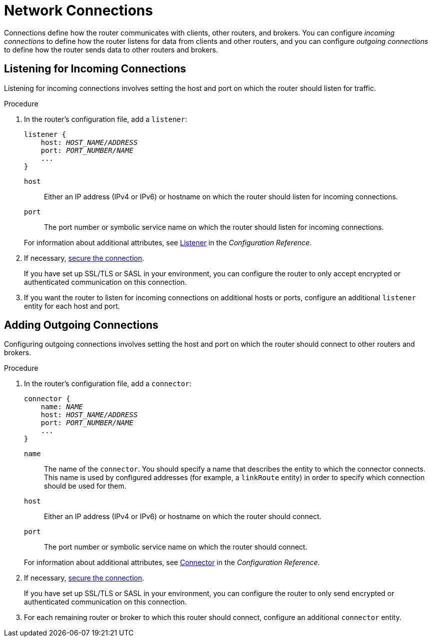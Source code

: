 ////
Licensed to the Apache Software Foundation (ASF) under one
or more contributor license agreements.  See the NOTICE file
distributed with this work for additional information
regarding copyright ownership.  The ASF licenses this file
to you under the Apache License, Version 2.0 (the
"License"); you may not use this file except in compliance
with the License.  You may obtain a copy of the License at

  http://www.apache.org/licenses/LICENSE-2.0

Unless required by applicable law or agreed to in writing,
software distributed under the License is distributed on an
"AS IS" BASIS, WITHOUT WARRANTIES OR CONDITIONS OF ANY
KIND, either express or implied.  See the License for the
specific language governing permissions and limitations
under the License
////

[[router_network_connections]]
= Network Connections

Connections define how the router communicates with clients, other routers, and brokers. You can configure _incoming connections_ to define how the router listens for data from clients and other routers, and you can configure _outgoing connections_ to define how the router sends data to other routers and brokers.

[[adding_incoming_connections]]
== Listening for Incoming Connections

Listening for incoming connections involves setting the host and port on which the router should listen for traffic.

.Procedure

. In the router's configuration file, add a `listener`:
+
--
[options="nowrap",subs="+quotes"]
----
listener {
    host: _HOST_NAME/ADDRESS_
    port: _PORT_NUMBER/NAME_
    ...
}
----

`host`:: Either an IP address (IPv4 or IPv6) or hostname on which the router should listen for incoming connections.
`port`:: The port number or symbolic service name on which the router should listen for incoming connections.

For information about additional attributes, see xref:router_configuration_file_listener[Listener] in the _Configuration Reference_.
--

. If necessary, xref:securing_incoming_connections[secure the connection].
+
If you have set up SSL/TLS or SASL in your environment, you can configure the router to only accept encrypted or authenticated communication on this connection.

. If you want the router to listen for incoming connections on additional hosts or ports, configure an additional `listener` entity for each host and port.

[[adding_outgoing_connections]]
== Adding Outgoing Connections

Configuring outgoing connections involves setting the host and port on which the router should connect to other routers and brokers.

.Procedure

. In the router's configuration file, add a `connector`:
+
--
[options="nowrap",subs="+quotes"]
----
connector {
    name: _NAME_
    host: _HOST_NAME/ADDRESS_
    port: _PORT_NUMBER/NAME_
    ...
}
----

`name`:: The name of the `connector`. You should specify a name that describes the entity to which the connector connects. This name is used by configured addresses (for example, a `linkRoute` entity) in order to specify which connection should be used for them.
`host`:: Either an IP address (IPv4 or IPv6) or hostname on which the router should connect.
`port`:: The port number or symbolic service name on which the router should connect.

For information about additional attributes, see xref:router_configuration_file_connector[Connector] in the _Configuration Reference_.
--

. If necessary, xref:securing_outgoing_connections[secure the connection].
+
If you have set up SSL/TLS or SASL in your environment, you can configure the router to only send encrypted or authenticated communication on this connection.

. For each remaining router or broker to which this router should connect, configure an additional `connector` entity.
